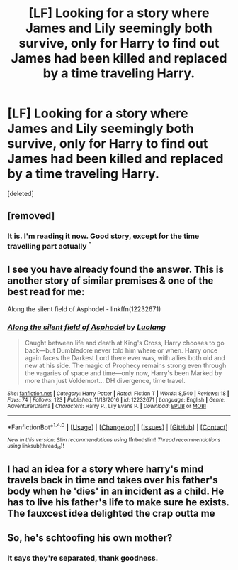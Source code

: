 #+TITLE: [LF] Looking for a story where James and Lily seemingly both survive, only for Harry to find out James had been killed and replaced by a time traveling Harry.

* [LF] Looking for a story where James and Lily seemingly both survive, only for Harry to find out James had been killed and replaced by a time traveling Harry.
:PROPERTIES:
:Score: 14
:DateUnix: 1520400265.0
:DateShort: 2018-Mar-07
:FlairText: Fic Search
:END:
[deleted]


** [removed]
:PROPERTIES:
:Score: 13
:DateUnix: 1520402964.0
:DateShort: 2018-Mar-07
:END:

*** It is. I'm reading it now. Good story, except for the time travelling part actually ^{^}
:PROPERTIES:
:Author: Dashtikazar
:Score: 5
:DateUnix: 1520408293.0
:DateShort: 2018-Mar-07
:END:


** I see you have already found the answer. This is another story of similar premises & one of the best read for me:

Along the silent field of Asphodel - linkffn(12232671)
:PROPERTIES:
:Author: UnrecognizableTaken
:Score: 2
:DateUnix: 1520417978.0
:DateShort: 2018-Mar-07
:END:

*** [[http://www.fanfiction.net/s/12232671/1/][*/Along the silent field of Asphodel/*]] by [[https://www.fanfiction.net/u/7217111/Luolang][/Luolang/]]

#+begin_quote
  Caught between life and death at King's Cross, Harry chooses to go back---but Dumbledore never told him where or when. Harry once again faces the Darkest Lord there ever was, with allies both old and new at his side. The magic of Prophecy remains strong even through the vagaries of space and time---only now, Harry's been Marked by more than just Voldemort... DH divergence, time travel.
#+end_quote

^{/Site/: [[http://www.fanfiction.net/][fanfiction.net]] *|* /Category/: Harry Potter *|* /Rated/: Fiction T *|* /Words/: 8,540 *|* /Reviews/: 18 *|* /Favs/: 74 *|* /Follows/: 123 *|* /Published/: 11/13/2016 *|* /id/: 12232671 *|* /Language/: English *|* /Genre/: Adventure/Drama *|* /Characters/: Harry P., Lily Evans P. *|* /Download/: [[http://www.ff2ebook.com/old/ffn-bot/index.php?id=12232671&source=ff&filetype=epub][EPUB]] or [[http://www.ff2ebook.com/old/ffn-bot/index.php?id=12232671&source=ff&filetype=mobi][MOBI]]}

--------------

*FanfictionBot*^{1.4.0} *|* [[[https://github.com/tusing/reddit-ffn-bot/wiki/Usage][Usage]]] | [[[https://github.com/tusing/reddit-ffn-bot/wiki/Changelog][Changelog]]] | [[[https://github.com/tusing/reddit-ffn-bot/issues/][Issues]]] | [[[https://github.com/tusing/reddit-ffn-bot/][GitHub]]] | [[[https://www.reddit.com/message/compose?to=tusing][Contact]]]

^{/New in this version: Slim recommendations using/ ffnbot!slim! /Thread recommendations using/ linksub(thread_id)!}
:PROPERTIES:
:Author: FanfictionBot
:Score: 1
:DateUnix: 1520417994.0
:DateShort: 2018-Mar-07
:END:


** I had an idea for a story where harry's mind travels back in time and takes over his father's body when he 'dies' in an incident as a child. He has to live his father's life to make sure he exists. The fauxcest idea delighted the crap outta me
:PROPERTIES:
:Author: viol8er
:Score: 2
:DateUnix: 1520435884.0
:DateShort: 2018-Mar-07
:END:


** So, he's schtoofing his own mother?
:PROPERTIES:
:Author: richardwhereat
:Score: 1
:DateUnix: 1520425620.0
:DateShort: 2018-Mar-07
:END:

*** It says they're separated, thank goodness.
:PROPERTIES:
:Author: ashez2ashes
:Score: 2
:DateUnix: 1520431613.0
:DateShort: 2018-Mar-07
:END:
